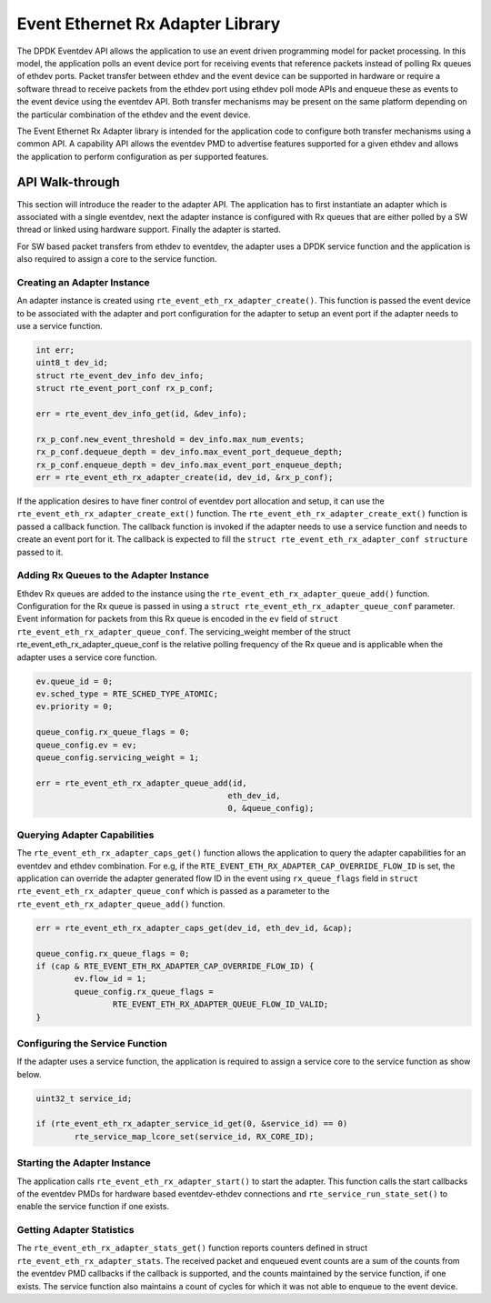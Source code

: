 ..  SPDX-License-Identifier: BSD-3-Clause
    Copyright(c) 2017 Intel Corporation.

Event Ethernet Rx Adapter Library
=================================

The DPDK Eventdev API allows the application to use an event driven programming
model for packet processing. In this model, the application polls an event
device port for receiving events that reference packets instead of polling Rx
queues of ethdev ports. Packet transfer between ethdev and the event device can
be supported in hardware or require a software thread to receive packets from
the ethdev port using ethdev poll mode APIs and enqueue these as events to the
event device using the eventdev API. Both transfer mechanisms may be present on
the same platform depending on the particular combination of the ethdev and
the event device.

The Event Ethernet Rx Adapter library is intended for the application code to
configure both transfer mechanisms using a common API. A capability API allows
the eventdev PMD to advertise features supported for a given ethdev and allows
the application to perform configuration as per supported features.

API Walk-through
----------------

This section will introduce the reader to the adapter API. The
application has to first instantiate an adapter which is associated with
a single eventdev, next the adapter instance is configured with Rx queues
that are either polled by a SW thread or linked using hardware support. Finally
the adapter is started.

For SW based packet transfers from ethdev to eventdev, the adapter uses a
DPDK service function and the application is also required to assign a core to
the service function.

Creating an Adapter Instance
~~~~~~~~~~~~~~~~~~~~~~~~~~~~

An adapter instance is created using ``rte_event_eth_rx_adapter_create()``. This
function is passed the event device to be associated with the adapter and port
configuration for the adapter to setup an event port if the adapter needs to use
a service function.

.. code-block:: c

        int err;
        uint8_t dev_id;
        struct rte_event_dev_info dev_info;
        struct rte_event_port_conf rx_p_conf;

        err = rte_event_dev_info_get(id, &dev_info);

        rx_p_conf.new_event_threshold = dev_info.max_num_events;
        rx_p_conf.dequeue_depth = dev_info.max_event_port_dequeue_depth;
        rx_p_conf.enqueue_depth = dev_info.max_event_port_enqueue_depth;
        err = rte_event_eth_rx_adapter_create(id, dev_id, &rx_p_conf);

If the application desires to have finer control of eventdev port allocation
and setup, it can use the ``rte_event_eth_rx_adapter_create_ext()`` function.
The ``rte_event_eth_rx_adapter_create_ext()`` function is passed a callback
function. The callback function is invoked if the adapter needs to use a
service function and needs to create an event port for it. The callback is
expected to fill the ``struct rte_event_eth_rx_adapter_conf structure``
passed to it.

Adding Rx Queues to the Adapter Instance
~~~~~~~~~~~~~~~~~~~~~~~~~~~~~~~~~~~~~~~~

Ethdev Rx queues are added to the instance using the
``rte_event_eth_rx_adapter_queue_add()`` function. Configuration for the Rx
queue is passed in using a ``struct rte_event_eth_rx_adapter_queue_conf``
parameter. Event information for packets from this Rx queue is encoded in the
``ev`` field of ``struct rte_event_eth_rx_adapter_queue_conf``. The
servicing_weight member of the struct  rte_event_eth_rx_adapter_queue_conf
is the relative polling frequency of the Rx queue and is applicable when the
adapter uses a service core function.

.. code-block:: c

        ev.queue_id = 0;
        ev.sched_type = RTE_SCHED_TYPE_ATOMIC;
        ev.priority = 0;

        queue_config.rx_queue_flags = 0;
        queue_config.ev = ev;
        queue_config.servicing_weight = 1;

        err = rte_event_eth_rx_adapter_queue_add(id,
                                                eth_dev_id,
                                                0, &queue_config);

Querying Adapter Capabilities
~~~~~~~~~~~~~~~~~~~~~~~~~~~~~

The ``rte_event_eth_rx_adapter_caps_get()`` function allows
the application to query the adapter capabilities for an eventdev and ethdev
combination. For e.g, if the ``RTE_EVENT_ETH_RX_ADAPTER_CAP_OVERRIDE_FLOW_ID``
is set, the application can override the adapter generated flow ID in the event
using ``rx_queue_flags`` field in ``struct rte_event_eth_rx_adapter_queue_conf``
which is passed as a parameter to the ``rte_event_eth_rx_adapter_queue_add()``
function.

.. code-block:: c

        err = rte_event_eth_rx_adapter_caps_get(dev_id, eth_dev_id, &cap);

        queue_config.rx_queue_flags = 0;
        if (cap & RTE_EVENT_ETH_RX_ADAPTER_CAP_OVERRIDE_FLOW_ID) {
                ev.flow_id = 1;
                queue_config.rx_queue_flags =
                        RTE_EVENT_ETH_RX_ADAPTER_QUEUE_FLOW_ID_VALID;
        }

Configuring the Service Function
~~~~~~~~~~~~~~~~~~~~~~~~~~~~~~~~

If the adapter uses a service function, the application is required to assign
a service core to the service function as show below.

.. code-block:: c

        uint32_t service_id;

        if (rte_event_eth_rx_adapter_service_id_get(0, &service_id) == 0)
                rte_service_map_lcore_set(service_id, RX_CORE_ID);

Starting the Adapter Instance
~~~~~~~~~~~~~~~~~~~~~~~~~~~~~

The application calls ``rte_event_eth_rx_adapter_start()`` to start the adapter.
This function calls the start callbacks of the eventdev PMDs for hardware based
eventdev-ethdev connections and ``rte_service_run_state_set()`` to enable the
service function if one exists.

Getting Adapter Statistics
~~~~~~~~~~~~~~~~~~~~~~~~~~

The  ``rte_event_eth_rx_adapter_stats_get()`` function reports counters defined
in struct ``rte_event_eth_rx_adapter_stats``. The received packet and
enqueued event counts are a sum of the counts from the eventdev PMD callbacks
if the callback is supported, and the counts maintained by the service function,
if one exists. The service function also maintains a count of cycles for which
it was not able to enqueue to the event device.
